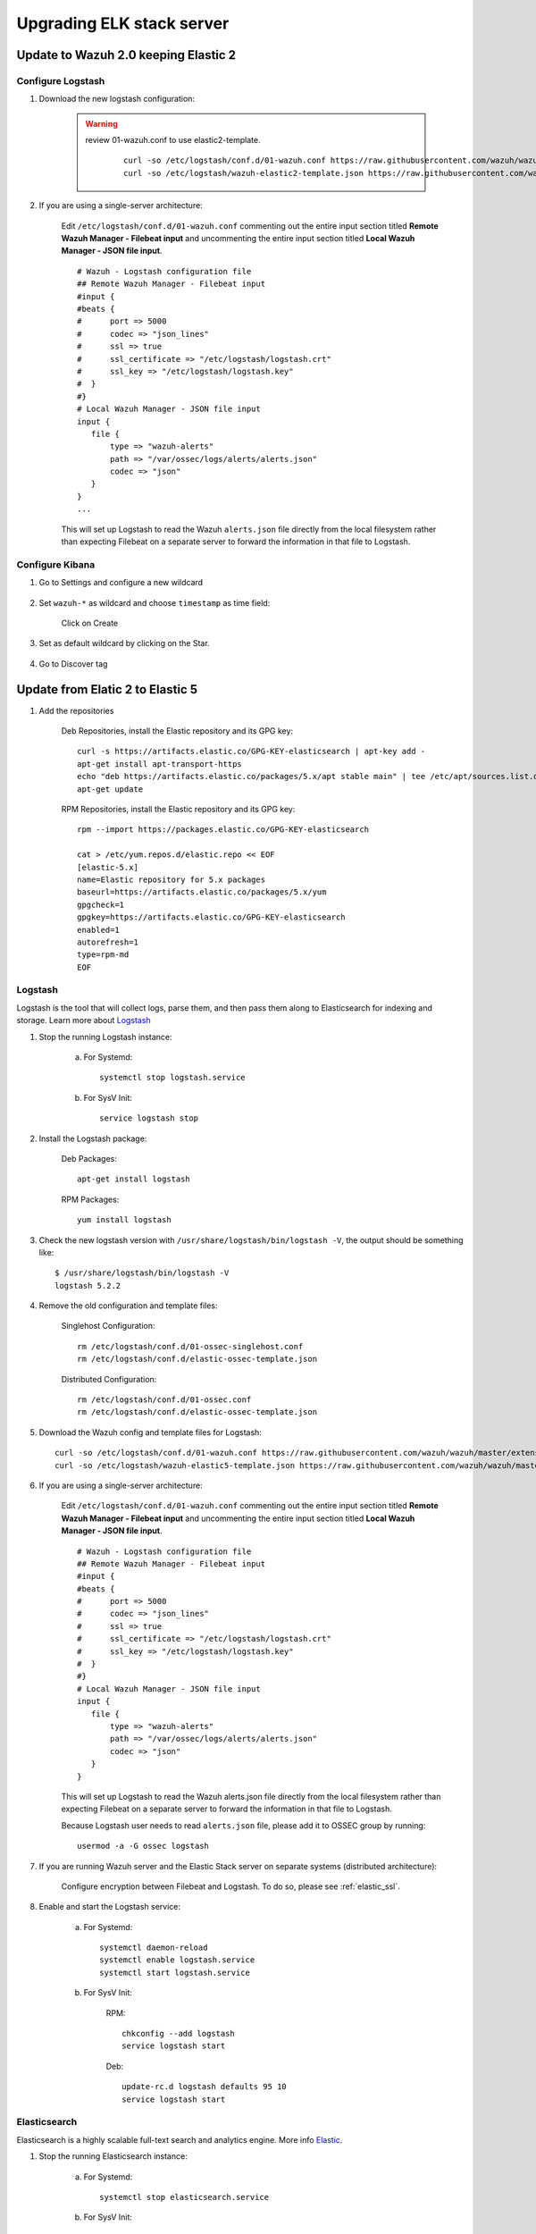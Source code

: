 .. _upgrading_elk:

Upgrading ELK stack server
=====================================

Update to Wazuh 2.0 keeping Elastic 2
-----------------------------------------

Configure Logstash
^^^^^^^^^^^^^^^^^^^^^^^^^^^^^^^^^^^^^^^^^^^^^^

#. Download the new logstash configuration:

	.. warning::
		review 01-wazuh.conf to use elastic2-template.

			 ::

				curl -so /etc/logstash/conf.d/01-wazuh.conf https://raw.githubusercontent.com/wazuh/wazuh/master/extensions/logstash/01-wazuh.conf
				curl -so /etc/logstash/wazuh-elastic2-template.json https://raw.githubusercontent.com/wazuh/wazuh/master/extensions/elasticsearch/wazuh-elastic2-template.json

#. If you are using a single-server architecture:

	Edit ``/etc/logstash/conf.d/01-wazuh.conf`` commenting out the entire input section titled **Remote Wazuh Manager - Filebeat input** and uncommenting the entire input section titled **Local Wazuh Manager - JSON file input**.
	::

		# Wazuh - Logstash configuration file
		## Remote Wazuh Manager - Filebeat input
		#input {
		#beats {
		#      port => 5000
		#      codec => "json_lines"
		#      ssl => true
		#      ssl_certificate => "/etc/logstash/logstash.crt"
		#      ssl_key => "/etc/logstash/logstash.key"
		#  }
		#}
		# Local Wazuh Manager - JSON file input
		input {
		   file {
		       type => "wazuh-alerts"
		       path => "/var/ossec/logs/alerts/alerts.json"
		       codec => "json"
		   }
		}
		...

	This will set up Logstash to read the Wazuh ``alerts.json`` file directly from the local filesystem rather than expecting Filebeat on a separate server to forward the information in that file to Logstash.


Configure Kibana
^^^^^^^^^^^^^^^^^^^^^^^^^^^^^^^^^^^^^^^^^^^^^^

#. Go to Settings and configure a new wildcard

	.. image:: ../../images/installation/kibana-elk2-set.png
			:align: center
			:width: 100%

#. Set ``wazuh-*`` as wildcard and choose ``timestamp`` as time field:

	.. image:: ../../images/installation/kibana-elk2.png
			:align: center
			:width: 100%

	Click on Create

#. Set as default wildcard by clicking on the Star.

	.. image:: ../../images/installation/kibana-elk.png
			:align: center
			:width: 100%

#. Go to Discover tag

Update from Elatic 2 to Elastic 5
-----------------------------------------

#. Add the repositories

	Deb Repositories, install the Elastic repository and its GPG key::

		curl -s https://artifacts.elastic.co/GPG-KEY-elasticsearch | apt-key add -
		apt-get install apt-transport-https
		echo "deb https://artifacts.elastic.co/packages/5.x/apt stable main" | tee /etc/apt/sources.list.d/elastic-5.x.list
		apt-get update

	RPM Repositories, install the Elastic repository and its GPG key::

		rpm --import https://packages.elastic.co/GPG-KEY-elasticsearch

		cat > /etc/yum.repos.d/elastic.repo << EOF
		[elastic-5.x]
		name=Elastic repository for 5.x packages
		baseurl=https://artifacts.elastic.co/packages/5.x/yum
		gpgcheck=1
		gpgkey=https://artifacts.elastic.co/GPG-KEY-elasticsearch
		enabled=1
		autorefresh=1
		type=rpm-md
		EOF

Logstash
^^^^^^^^^^^^^^^^^^^^^^^^

Logstash is the tool that will collect logs, parse them, and then pass them along to Elasticsearch for indexing and storage. Learn more about `Logstash <https://www.elastic.co/products/logstash>`_

#. Stop the running Logstash instance:

	a) For Systemd::

		systemctl stop logstash.service

	b) For SysV Init::

		service logstash stop

#. Install the Logstash package:

	Deb Packages::

		apt-get install logstash

	RPM Packages::

		yum install logstash

#. Check the new logstash version with ``/usr/share/logstash/bin/logstash -V``, the output should be something like::

	$ /usr/share/logstash/bin/logstash -V
	logstash 5.2.2

#. Remove the old configuration and template files:

	Singlehost Configuration::

		rm /etc/logstash/conf.d/01-ossec-singlehost.conf
		rm /etc/logstash/conf.d/elastic-ossec-template.json

	Distributed Configuration::

		rm /etc/logstash/conf.d/01-ossec.conf
		rm /etc/logstash/conf.d/elastic-ossec-template.json

#. Download the Wazuh config and template files for Logstash::

	curl -so /etc/logstash/conf.d/01-wazuh.conf https://raw.githubusercontent.com/wazuh/wazuh/master/extensions/logstash/01-wazuh.conf
	curl -so /etc/logstash/wazuh-elastic5-template.json https://raw.githubusercontent.com/wazuh/wazuh/master/extensions/elasticsearch/wazuh-elastic5-template.json

#. If you are using a single-server architecture:

	Edit ``/etc/logstash/conf.d/01-wazuh.conf`` commenting out the entire input section titled **Remote Wazuh Manager - Filebeat input** and uncommenting the entire input section titled **Local Wazuh Manager - JSON file input**.
	::

		# Wazuh - Logstash configuration file
		## Remote Wazuh Manager - Filebeat input
		#input {
		#beats {
		#      port => 5000
		#      codec => "json_lines"
		#      ssl => true
		#      ssl_certificate => "/etc/logstash/logstash.crt"
		#      ssl_key => "/etc/logstash/logstash.key"
		#  }
		#}
		# Local Wazuh Manager - JSON file input
		input {
		   file {
		       type => "wazuh-alerts"
		       path => "/var/ossec/logs/alerts/alerts.json"
		       codec => "json"
		   }
		}

	This will set up Logstash to read the Wazuh alerts.json file directly from the local filesystem rather than expecting Filebeat on a separate server to forward the information in that file to Logstash.

	Because Logstash user needs to read ``alerts.json`` file, please add it to OSSEC group by running::

		usermod -a -G ossec logstash

#. If you are running Wazuh server and the Elastic Stack server on separate systems (distributed architecture):

	Configure encryption between Filebeat and Logstash.  To do so, please see :ref:`elastic_ssl`.

#. Enable and start the Logstash service:

	a) For Systemd::

		systemctl daemon-reload
		systemctl enable logstash.service
		systemctl start logstash.service

	b) For SysV Init:

		RPM::

			chkconfig --add logstash
			service logstash start

		Deb::

			update-rc.d logstash defaults 95 10
			service logstash start

Elasticsearch
^^^^^^^^^^^^^^^^^^^^^^^^

Elasticsearch is a highly scalable full-text search and analytics engine. More info `Elastic <https://www.elastic.co/products/elasticsearch>`_.

#. Stop the running Elasticsearch instance:

	a) For Systemd::

		systemctl stop elasticsearch.service

	b) For SysV Init::

		service elasticsearch stop

#. Install the Elasticsearch package:

	Deb Packages::

		apt-get install elasticsearch

	RPM Packages::

		yum install elasticsearch

#. Check the new elasticsearch version with ``/usr/share/elasticsearch/bin/elasticsearch -V``, the output should be something like::

	$ /usr/share/elasticsearch/bin/elasticsearch -V
	Version: 5.2.2, Build: f9d9b74/2017-02-24T17:26:45.835Z, JVM: 1.8.0_60

#. Remove old configuration:

	To avoid conflicts and errors, we are going to remove old configuration of our elasticsearch.

	Comment the following lines on your ``/etc/elasticsearch/elasticsearch.yml``::

		cluster.name: ossec
		node.name: ossec_node1
		bootstrap.mlockall: true
		index.number_of_shards: 1
		index.number_of_replicas: 0

	Comment the following lines on ``/etc/security/limits.conf``::

		elasticsearch - nofile  65535
		elasticsearch - memlock unlimited

	And finally, comment the following lines on ``/etc/sysconfig/elasticsearch`` ::

		# ES_HEAP_SIZE - Set it to half your system RAM memory
		ES_HEAP_SIZE=8g
		...
		MAX_LOCKED_MEMORY=unlimited
		...
		MAX_OPEN_FILES=65535

#. Enable and start the Elasticsearch service:

	a) For Systemd::

		systemctl daemon-reload
		systemctl enable elasticsearch.service
		systemctl start elasticsearch.service

	b) For SysV Init:

		RPM::

			chkconfig --add elasticsearch
			service elasticsearch start

		Deb::

			update-rc.d elasticsearch defaults 95 10
			service elasticsearch start

Kibana
^^^^^^^^^^^^^^^^^^^^^^^^
Kibana is a flexible and intuitive web interface for mining and visualizing the events and archives stored in Elasticsearch. More info at `Kibana <https://www.elastic.co/products/kibana>`_.

#. Stop the running Kibana instance:

	a) For Systemd::

		systemctl stop kibana.service

	b) For SysV Init::

		service kibana stop

#. Install the Kibana package:

	Deb Packages::

		apt-get install kibana

	RPM Packages::

		yum install kibana

#. Check the new kibana version with ``/usr/share/kibana/bin/kibana -V``, the output should be something like::

	$ /usr/share/kibana/bin/kibana -V
	5.2.2

#. Install the Wazuh App plugin for Kibana::

	/usr/share/kibana/bin/kibana-plugin install https://packages.wazuh.com/wazuhapp/wazuhapp.zip

#. **Optional.** Kibana will listen only the loopback interface (localhost) by default. To set up Kibana to listen all interfaces, edit the file ``/etc/kibana/kibana.yml``. Uncomment the setting ``server.host`` and change the value to::

	server.host: "0.0.0.0"

#. Enable and start the Kibana service:

	a) For Systemd::

		systemctl daemon-reload
		systemctl enable kibana.service
		systemctl start kibana.service

	b) For SysV Init:

		RPM::

			chkconfig --add kibana
			service kibana start

		Deb::

			update-rc.d kibana defaults 95 10
			service kibana start


Migrating old data
-----------------------------------------

We developed new templates in order to work with Elastic 5. For that reason, you will not see the old data at first on your system.
